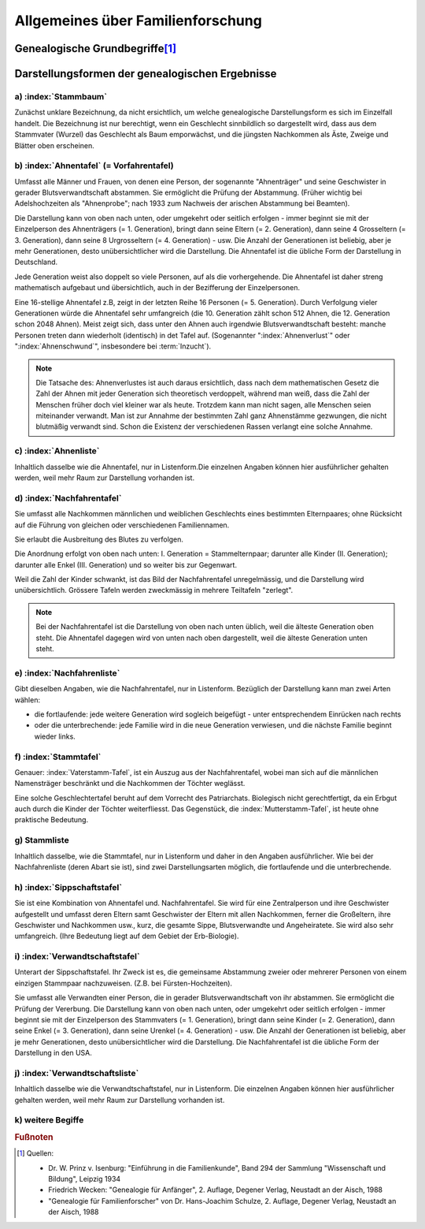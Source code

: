 ##################################
Allgemeines über Familienforschung
##################################


Genealogische Grundbegriffe\ [#]_
*********************************

.. glossary::
	Genealogie
		Ahnenforschung, Familienforschung, Sippenforschung. Das Wort "Abstammung" deutet schon auf die Kette: der Ahnen hin. Jeder Mensch ist als Einzelgeschöpf etwas Einmaliges, noch nie Dagewesenes. Seine Art, zu denken, zu sein und zu wirken lässt sich nur verstehen unter Berücksichtigung seiner bestimmten Erbanlagen, Erziehung und Umwelteinflüsse.

	Familie
		engster Kreis blutmässig zusammengehörender Personen (Vater, Mutter, Kinder); kleinste Zelle eines Volkes.

	Geschlecht
		Gesamtheit der einzelnen Familien desselben Stammes, von einem Stammvater abstammend. Es kann sich zeitlich über Jahrhunderte und räumlich über Länder verteilen, Im allgemeinen wird der Vaterstamm untersucht, wobei der Familienname erhalten bleibt; doch berechtigt nichts zu dieser Bevorzugung der Söhne. Beim Mutterstamm, welcher nur die Abstammung von Frau zu Frau darstellt, wechselt der Name mit jedem Geschlecht.

	Sippe
		Gesamtheit aller Verwandten eines Menschen überhaupt, väterlicher- und mütterlicherseits. Sehr grosser Personenkreis.

		.. note:: Die historische Entwicklung verlief in Mitteleuropa umgekehrt: von der Stammesgemeinschaft (bis etwa zum 9./10. Jahrhundert) über die Stände (Adel, Bauer, Bürger; Zünfte - Mittelalter bis zum 18. Jahrhundert) zur Familie (seit der französischen Revolution), die sich schliesslich zunehmend zersetzt (20. Jahrhundert).


	Generation
		Geschlechterfolge, Ahnenstufe; ein Zeitraum yon durchschnittlich etwa 50 - 35 Jahren.


	Stammvater
		der älteste bekannte Vorfahr eines Geschlechts, von dem alle lebenden Mitglieder abstammen.

	Verwandtschaft in gerader Linie:
		umfasst Personen, die voneinander abstammen. In der Seitenlinie verwandte Personen haben gemeinsame Stammeltern. (z.B. 1. Grad: Eltern - Kind; 2. Grad: Geschwister; Grosseltern - Enkel).


	Schwägerschaft
		Verhältnis eines Ehegatten zu den Verwandten seines Partners. (z.B. Schwiegervater, Schwiegermutter, Schwager, Schwägerin).

	Aussterben
		Erlöschen eines Geschlechts, wenn alle Träger des Stammesnamens gestorben sind. Tatsächlich kann das Blut der Stammeltern in Abkömmlingen weiblicher Familienmitglieder weiterfließen.

	Begängnis
		Trauerfeier mit Leichenpredigt in.der Kirche (oft lange Zeit nach der Beisetzung).

	Ebenbürtigkeit
		nach Geburt Zugehörigkeit zum gleichen Stand. (Spielte früher bei Hochzeiten des Adels eine grosse Rolle).

	Halbbürtige Geschwister
		haben nur einen Elternteil gemeinsam (Stiefbruder, Stiefschwester)

	Stiefkind
		ihm ist ein Elternteil blutmässig fremd.

	Grossjährig
		volljährig, mündig: mit Erreichen des 18. (früher 21.) Lebensjahres.

	Agnat
		Blutsverwandter im Mannesstamm.

	Kognat
		Blutsverwandter im Weibesstamm.

	Aszendent
		Ahn, Vorfahr, Vorfahre

	Deszendent
		Nachfahr, Nachkomme

	Deszent
		Nachweis der Abstammung; Abstammungsreihe; Nachfahrenfolge. (Das sogenannte "royal descent" in England soll z.B. die Verwandtschaft mit dem Königshaus nachweisen).

	Bastard
	Bankert
	Kegel
	Spurius
	Spuria
		eheliches Kind

	Eidam
	Eidmann
		Schwiegersohn, Tochtermann.

	Ehehalten
		Knechte und Mägde.

	Gevatter
		Taufpate (schwäbisch: Gette)

	Gevatterin
	Taumätterin
		Taufpatin (schwäbisch: Gotte, Gottle).

	Oheim
		Onkel, Bruder der Mutter (niederdeutsch: Roh).

	Muhme
		Schwester der Mutter, Tante; allmählich jede weibliche Verwandte.

	Mündel
		Pflegekind, Adoptivkind

	Vererbung:
		biologischer Vorgang der Übertragung der Anlagen (zu bestimmten Merkmalen und Eigenschaften) von einer Generation auf die andere. Die Nachkommen gleichen den Eltern in Aussehen und Entwicklung.

	Genetik
	Erblehre
		Zweig der biologischen Wissenschaft (Praktische Anwendung in der Eugenik = Rassenhygiene). Manche Erbanlagen treten in jeder Generation auf (sind "dominant"), andere verschwinden scheinbar, um erst in späteren Generationen wieder aufzutreten (sind: rezessiv). Bei Inzucht besteht die Gefahr, dass sich belastende Eigenschaften, die im einzelnen Elternteil rezessiv verborgen waren, bei den Nachkommen ungünstig häufen. (Begründer der erbbiologischen Forschung war der Pater Gregor Mendel in Brünn, der 1865 mit Pflanzenversuchen die grundlegenden Gesetze entdeckte, die Jahrzehnte später bewiesen worden sind und auch für den Menschen gelten).

	Inzucht
		Fortpflanzung unter Blutsverwandten; Erfahrungsgemäss schädlich wegen der Häufigkeit krankhafter, rezessiver Erbanlagen. (Z.B. Entartungsschäden in abgeschlossenen Gebirgstälern)

	Norganatische Ehe
		Ehe zur linken Hand; vollgültige Ehe zwischen einem Mann aus hohem Adel und einer ihm unebenbürtigen Frau, wobei auch die Kinder nicht ebenbürtig sind. (Die Standesverhältnisse von Frau und Kinder sind in einen besonderen Vertrag geregelt; die Ehe ist nicht wirksam).

		(Durch kirchliches Gesetz (römisch katholisch) ist Blutsverwandtschaft bis zum 3. Grad einschliesslich ein Ehehindernis, aber kann sie in Ausnahmefällen dispensieren.)

Darstellungsformen der genealogischen Ergebnisse
************************************************

a) :index:`Stammbaum`
=====================

Zunächst unklare Bezeichnung, da nicht ersichtlich, um welche genealogische Darstellungsform es sich im Einzelfall handelt. Die Bezeichnung ist nur berechtigt, wenn ein Geschlecht sinnbildlich so dargestellt wird, dass aus dem Stammvater (Wurzel) das Geschlecht als Baum emporwächst, und die jüngsten Nachkommen als Äste, Zweige und Blätter oben erscheinen.

b) :index:`Ahnentafel` (= Vorfahrentafel)
=========================================

Umfasst alle Männer und Frauen, von denen eine Person, der sogenannte "Ahnenträger" und seine Geschwister in gerader Blutsverwandtschaft abstammen. Sie ermöglicht die Prüfung der Abstammung. (Früher wichtig bei Adelshochzeiten als "Ahnenprobe"; nach 1933 zum Nachweis der arischen Abstammung bei Beamten).

Die Darstellung kann von oben nach unten, oder umgekehrt oder seitlich erfolgen - immer beginnt sie mit der Einzelperson des Ahnenträgers (= 1. Generation), bringt dann seine Eltern (= 2. Generation), dann seine 4 Grosseltern (= 3. Generation), dann seine 8 Urgrosseltern (= 4. Generation) - usw. Die Anzahl der Generationen ist beliebig, aber je mehr Generationen, desto unübersichtlicher wird die Darstellung. Die Ahnentafel ist die übliche Form der Darstellung in Deutschland.


Jede Generation weist also doppelt so viele Personen, auf als die vorhergehende. Die Ahnentafel ist daher streng mathematisch aufgebaut und übersichtlich, auch in der Bezifferung der Einzelpersonen.

Eine 16-stellige Ahnentafel z.B, zeigt in der letzten Reihe 16 Personen (= 5. Generation). Durch Verfolgung vieler Generationen würde die Ahnentafel sehr umfangreich (die 10. Generation zählt schon 512 Ahnen, die 12. Generation schon 2048 Ahnen). Meist zeigt sich, dass unter den Ahnen auch irgendwie Blutsverwandtschaft besteht: manche Personen treten dann wiederholt (identisch) in det Tafel auf. (Sogenannter ":index:`Ahnenverlust`" oder ":index:`Ahnenschwund`", insbesondere bei :term:`Inzucht`).

.. note::

	Die Tatsache des: Ahnenverlustes ist auch daraus ersichtlich, dass nach dem mathematischen Gesetz die Zahl der Ahnen mit jeder Generation sich theoretisch verdoppelt, während man weiß, dass die Zahl der Menschen früher doch viel kleiner war als heute. Trotzdem kann man nicht sagen, alle Menschen seien miteinander verwandt. Man ist zur Annahme der bestimmten Zahl ganz Ahnenstämme gezwungen, die nicht blutmäßig verwandt sind. Schon die Existenz der verschiedenen Rassen verlangt eine solche Annahme.

c) :index:`Ahnenliste`
======================

Inhaltlich dasselbe wie die Ahnentafel, nur in Listenform.Die einzelnen Angaben können hier ausführlicher gehalten werden, weil mehr Raum zur Darstellung vorhanden ist.

d) :index:`Nachfahrentafel`
===========================

Sie umfasst alle Nachkommen männlichen und weiblichen Geschlechts eines bestimmten Elternpaares; ohne Rücksicht auf die Führung von gleichen oder verschiedenen Familiennamen.

Sie erlaubt die Ausbreitung des Blutes zu verfolgen.

Die Anordnung erfolgt von oben nach unten: I. Generation = Stammelternpaar; darunter alle Kinder (II. Generation); darunter alle Enkel (III. Generation) und so weiter bis zur Gegenwart.

Weil die Zahl der Kinder schwankt, ist das Bild der Nachfahrentafel unregelmässig, und die Darstellung wird unübersichtlich. Grössere Tafeln werden zweckmässig in mehrere Teiltafeln "zerlegt".

.. note::

	Bei der Nachfahrentafel ist die Darstellung von oben nach unten üblich, weil die älteste Generation oben steht. Die Ahnentafel dagegen wird von unten nach oben dargestellt, weil die älteste Generation unten steht.


e) :index:`Nachfahrenliste`
===========================

Gibt dieselben Angaben, wie die Nachfahrentafel, nur in Listenform. Bezüglich der Darstellung kann man zwei Arten wählen:

- die fortlaufende: jede weitere Generation wird sogleich beigefügt - unter entsprechendem Einrücken nach rechts
- oder die unterbrechende: jede Familie wird in die neue Generation verwiesen, und die nächste Familie beginnt wieder links.


f) :index:`Stammtafel`
======================

Genauer: :index:`Vaterstamm-Tafel`, ist ein Auszug aus der Nachfahrentafel, wobei man sich auf die männlichen Namensträger beschränkt und die Nachkommen der Töchter weglässt.

Eine solche Geschlechtertafel beruht auf dem Vorrecht des Patriarchats. Biolegisch nicht gerechtfertigt, da ein Erbgut auch durch die Kinder der Töchter weiterfliesst. Das  Gegenstück, die :index:`Mutterstamm-Tafel`, ist heute ohne praktische Bedeutung.


g) Stammliste
=============

Inhaltlich dasselbe, wie die Stammtafel, nur in Listenform und daher in den Angaben ausführlicher. Wie bei der Nachfahrenliste (deren Abart sie ist), sind zwei Darstellungsarten möglich, die fortlaufende und die unterbrechende.


h) :index:`Sippschaftstafel`
=============================

Sie ist eine Kombination  von Ahnentafel und. Nachfahrentafel. Sie wird für eine Zentralperson und ihre Geschwister aufgestellt und umfasst deren Eltern samt Geschwister der Eltern mit allen Nachkommen, ferner die Großeltern, ihre Geschwister und Nachkommen usw., kurz, die gesamte Sippe, Blutsverwandte und Angeheiratete. Sie wird also sehr umfangreich. (Ihre Bedeutung liegt auf dem Gebiet der Erb-Biologie).

i) :index:`Verwandtschaftstafel`
================================

Unterart der Sippschaftstafel. Ihr Zweck ist es, die gemeinsame Abstammung zweier oder mehrerer Personen von einem einzigen Stammpaar nachzuweisen. (Z.B. bei Fürsten-Hochzeiten).

Sie umfasst alle Verwandten einer Person, die in gerader Blutsverwandtschaft von ihr abstammen. Sie ermöglicht die Prüfung der Vererbung. Die Darstellung kann von oben nach unten, oder umgekehrt oder seitlich erfolgen - immer beginnt sie mit der Einzelperson des Stammvaters (= 1. Generation), bringt dann seine Kinder (= 2. Generation), dann seine Enkel (= 3. Generation), dann seine Urenkel (= 4. Generation) - usw. Die Anzahl der Generationen ist beliebig, aber je mehr Generationen, desto unübersichtlicher wird die Darstellung. Die Nachfahrentafel ist die übliche Form der Darstellung in den USA.


j) :index:`Verwandtschaftsliste`
================================

Inhaltlich dasselbe wie die Verwandtschaftstafel, nur in Listenform. Die einzelnen Angaben können hier ausführlicher gehalten werden, weil mehr Raum zur Darstellung vorhanden ist.


k) weitere Begiffe
==================

.. glossary::

	Laienzehnten
		Abgabe an den Pfarrer, die der Pfarrer von den Bauern erhielt, die nicht zum Adel gehörten.

	Juchart
		Die Juchart oder Jucharte war ein in der Schweiz bis ins frühe 20. Jahrhundert, in der landwirtschaftlichen Umgangssprache teilweise bis heute gebräuchliches Flächenmass. Es wird in anderen deutschsprachigen Gegenden Joch, Jochart, Jauchart, Jauch, Juck oder Juckert genannt und entspricht dem süddeutschen Tagewerk; im Verhältnis zum Morgen liegt es zwischen dessen "kleinen" und "grossen" Varianten.

		Da Landmasse meist auf Schätzungen von Arbeitsprozessen beruhte, war eine Juchart nicht immer gleich gross. Es kam auf die Lage des zu messenden Landstücks an.

		Ist eine Juchart aufgrund einer in einem Tag vollführten Arbeit definiert, so variiert sie je nach  Geländebeschaffenheit. Im Mittelland lag die Einheit für Ackerland zwischen 27 und 36 Aren, in Gebieten mit vorwiegend Getreidebau betrug eine Juchart zwischen 32 und 36 Aren, mit vorwiegend Wiesland 27 bis 34 Aren.

		Je hügeliger und steiler das Land, desto kleiner die Juchart - im Rebbau mass sie nur zwischen drei und vier Aren.

		Die Grösse einer Juchart hing aber auch stark vom lokalen Gebrauch ab. Schon auf wenige Kilometer Distanz konnten sich zwischen sonst ähnlich strukturierten Ortschaften signifikante Unterschiede ergeben. So mass beispielsweise in Kaiserstuhl eine Juchart 36,09 Aren, in Zurzach nur 32,41 Aren.

		Quelle: `Wikipedia <https://de.wikipedia.org/wiki/Juchart>`_


	Mannsmahd
		Die Mannsmade, auch Mannsmad oder Mannsmahd, war ein Flächenmaß im Freistaat der Drei Bünde im St. Galler Rheintal und in Württemberg. Es wurde in der übrigen Schweiz verbreitet Mannwerk genannt und zunehmend mit der Juchart gleichgesetzt. Typologisch verwandt ist der Begriff des Tagewerks oder Tagwans.

		Das Maß bezeichnete eine Wiesenfläche, die so groß ist, dass ein Mann sie in einem Tag mähen kann, also etwa 20 Aren (2000 m²).

		Quelle: `Wikipedia - Mannsmahd <https://de.wikipedia.org/wiki/Mannsmade>`_


	Herdstättensteuer
		Die Herdstättensteuer wurde auf der Grundlage der Anzahl der Herdstätten oder Feuerstellen in einem Haushalt erhoben. Eine Herdstätte oder Feuerstelle war damals ein zentraler Punkt im Haus, meist eine offene Feuerstelle oder ein Kamin, der für Kochen und Heizen verwendet wurde.

	Türkensteuerliste
		Die "Türkensteuerliste" bezieht sich auf Aufzeichnungen oder Listen, die im Zusammenhang mit der Erhebung der Türkensteuer erstellt wurden. Die Türkensteuer war eine spezielle Steuer, die in verschiedenen europäischen Ländern, insbesondere im Heiligen Römischen Reich und in Teilen Italiens, während des 16. und 17. Jahrhunderts erhoben wurde. Der Hauptzweck dieser Steuer war es, Mittel für den Kampf gegen das Osmanische Reich zu beschaffen, das zu dieser Zeit eine bedeutende militärische Bedrohung für Europa darstellte.

	Gerichtsverwandter
		Im 17. Jahrhundert bezeichnete der Begriff "Gerichtsverwandter" eine Person, die Teil der lokalen Gerichtsbarkeit oder des Gerichtswesens war, insbesondere in ländlichen oder kleinstädtischen Gebieten im deutschsprachigen Raum. Diese Rolle war in der sozialen und rechtlichen Struktur der damaligen Zeit von Bedeutung.

	Winkeladvokat
		Der Ausdruck Winkeladvokat oder Winkelschreiber bezeichnet ursprünglich eine Person, die sich, ohne Rechtsanwalt (früher Advokat genannt) zu sein, berufsmäßig damit befasst, gegen Entgelt die Rechtsangelegenheiten anderer zu erledigen. Erst in heutiger Zeit ist der Ausdruck eine abwertende Bezeichnung für einen Rechtsanwalt, dem es an juristischen Kenntnissen mangelt und/oder der auf unlautere bzw. illegale Methoden zurückgreift.


	Herren von Ow
		Ow (auch Owa, Ouwe, Owe, Awa, Aw, Auw, Au und Ow und in allen Fällen Au(e) gesprochen) ist der Name eines alten schwäbischen Adelsgeschlechts mit seinem Stammhaus Ouwe bei Obernau (Landkreis Tübingen), das der schwäbischen Reichsritterschaft angehört. Die Herren zu Ow waren im 13. und 14. Jahrhundert eine der bedeutendsten Familien im Landkreis Tübingen. Sie waren Ministeriale der Grafen von Tübingen und der Herzöge von Teck. Die Familie ist 1356 ausgestorben.

	Herren von Ow
		Quelle: `Wikipedia - Ow <https://de.wikipedia.org/wiki/Ow_(Adelsgeschlecht)>`


.. rubric:: Fußnoten

.. [#] Quellen:

	* Dr. W. Prinz v. Isenburg: "Einführung in die Familienkunde", Band 294 der Sammlung "Wissenschaft und Bildung", Leipzig 1934
	* Friedrich Wecken: "Genealogie für Anfänger", 2. Auflage, Degener Verlag, Neustadt an der Aisch, 1988
	* "Genealogie für Familienforscher" von Dr. Hans-Joachim Schulze, 2. Auflage, Degener Verlag, Neustadt an der Aisch, 1988

